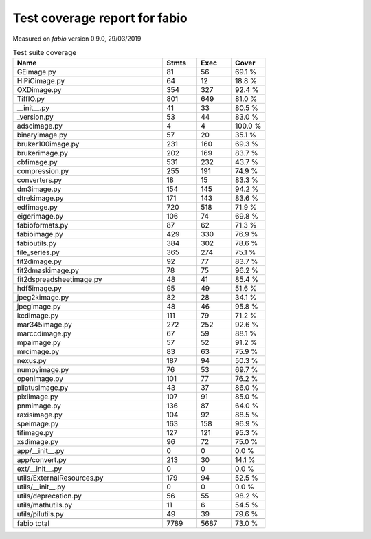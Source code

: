 Test coverage report for fabio
==============================

Measured on *fabio* version 0.9.0, 29/03/2019

.. csv-table:: Test suite coverage
   :header: "Name", "Stmts", "Exec", "Cover"
   :widths: 35, 8, 8, 8

   "GEimage.py", "81", "56", "69.1 %"
   "HiPiCimage.py", "64", "12", "18.8 %"
   "OXDimage.py", "354", "327", "92.4 %"
   "TiffIO.py", "801", "649", "81.0 %"
   "__init__.py", "41", "33", "80.5 %"
   "_version.py", "53", "44", "83.0 %"
   "adscimage.py", "4", "4", "100.0 %"
   "binaryimage.py", "57", "20", "35.1 %"
   "bruker100image.py", "231", "160", "69.3 %"
   "brukerimage.py", "202", "169", "83.7 %"
   "cbfimage.py", "531", "232", "43.7 %"
   "compression.py", "255", "191", "74.9 %"
   "converters.py", "18", "15", "83.3 %"
   "dm3image.py", "154", "145", "94.2 %"
   "dtrekimage.py", "171", "143", "83.6 %"
   "edfimage.py", "720", "518", "71.9 %"
   "eigerimage.py", "106", "74", "69.8 %"
   "fabioformats.py", "87", "62", "71.3 %"
   "fabioimage.py", "429", "330", "76.9 %"
   "fabioutils.py", "384", "302", "78.6 %"
   "file_series.py", "365", "274", "75.1 %"
   "fit2dimage.py", "92", "77", "83.7 %"
   "fit2dmaskimage.py", "78", "75", "96.2 %"
   "fit2dspreadsheetimage.py", "48", "41", "85.4 %"
   "hdf5image.py", "95", "49", "51.6 %"
   "jpeg2kimage.py", "82", "28", "34.1 %"
   "jpegimage.py", "48", "46", "95.8 %"
   "kcdimage.py", "111", "79", "71.2 %"
   "mar345image.py", "272", "252", "92.6 %"
   "marccdimage.py", "67", "59", "88.1 %"
   "mpaimage.py", "57", "52", "91.2 %"
   "mrcimage.py", "83", "63", "75.9 %"
   "nexus.py", "187", "94", "50.3 %"
   "numpyimage.py", "76", "53", "69.7 %"
   "openimage.py", "101", "77", "76.2 %"
   "pilatusimage.py", "43", "37", "86.0 %"
   "pixiimage.py", "107", "91", "85.0 %"
   "pnmimage.py", "136", "87", "64.0 %"
   "raxisimage.py", "104", "92", "88.5 %"
   "speimage.py", "163", "158", "96.9 %"
   "tifimage.py", "127", "121", "95.3 %"
   "xsdimage.py", "96", "72", "75.0 %"
   "app/__init__.py", "0", "0", "0.0 %"
   "app/convert.py", "213", "30", "14.1 %"
   "ext/__init__.py", "0", "0", "0.0 %"
   "utils/ExternalResources.py", "179", "94", "52.5 %"
   "utils/__init__.py", "0", "0", "0.0 %"
   "utils/deprecation.py", "56", "55", "98.2 %"
   "utils/mathutils.py", "11", "6", "54.5 %"
   "utils/pilutils.py", "49", "39", "79.6 %"

   "fabio total", "7789", "5687", "73.0 %"
